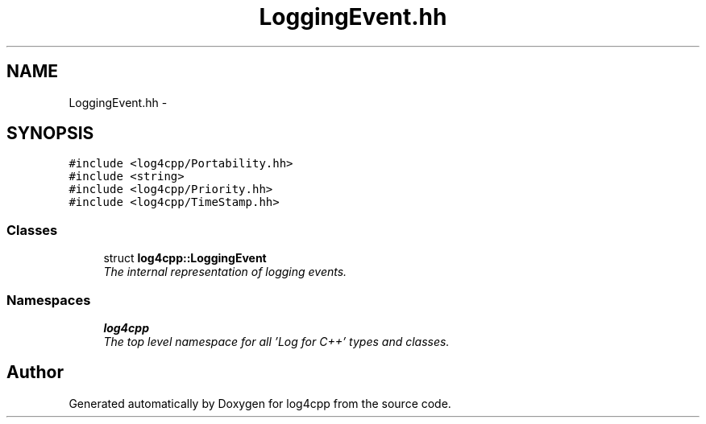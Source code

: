 .TH "LoggingEvent.hh" 3 "Thu Dec 30 2021" "Version 1.1" "log4cpp" \" -*- nroff -*-
.ad l
.nh
.SH NAME
LoggingEvent.hh \- 
.SH SYNOPSIS
.br
.PP
\fC#include <log4cpp/Portability\&.hh>\fP
.br
\fC#include <string>\fP
.br
\fC#include <log4cpp/Priority\&.hh>\fP
.br
\fC#include <log4cpp/TimeStamp\&.hh>\fP
.br

.SS "Classes"

.in +1c
.ti -1c
.RI "struct \fBlog4cpp::LoggingEvent\fP"
.br
.RI "\fIThe internal representation of logging events\&. \fP"
.in -1c
.SS "Namespaces"

.in +1c
.ti -1c
.RI " \fBlog4cpp\fP"
.br
.RI "\fIThe top level namespace for all 'Log for C++' types and classes\&. \fP"
.in -1c
.SH "Author"
.PP 
Generated automatically by Doxygen for log4cpp from the source code\&.
